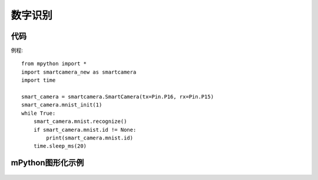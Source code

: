 数字识别
==============

代码
-----------
例程::

    from mpython import *
    import smartcamera_new as smartcamera
    import time

    smart_camera = smartcamera.SmartCamera(tx=Pin.P16, rx=Pin.P15)
    smart_camera.mnist_init(1)
    while True:
        smart_camera.mnist.recognize()
        if smart_camera.mnist.id != None:
            print(smart_camera.mnist.id)
        time.sleep_ms(20)



mPython图形化示例
-----------
.. figure:: /_static/image/example/mnist/mnist.png
    :align: center
    :width: 1080